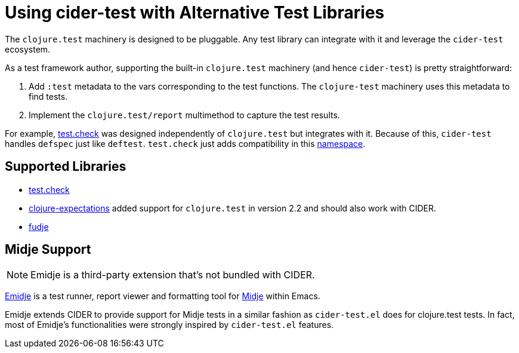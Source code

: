 = Using cider-test with Alternative Test Libraries

The `clojure.test` machinery is designed to be pluggable. Any test library can integrate with it and leverage the `cider-test` ecosystem.

As a test framework author, supporting the built-in `clojure.test` machinery (and hence `cider-test`) is pretty straightforward:

. Add `:test` metadata to the vars corresponding to the test functions. The `clojure-test` machinery uses this metadata to find tests.
. Implement the `clojure.test/report` multimethod to capture the test results.

For example, https://github.com/clojure/test.check[test.check] was designed independently of `clojure.test` but integrates with it. Because of this, `cider-test` handles `defspec` just like `deftest`. `test.check` just adds compatibility in this https://github.com/clojure/test.check/blob/24f74b83f1c7a032f98efdcc1db9d74b3a6a794d/src/main/clojure/clojure/test/check/clojure_test.cljc[namespace].

== Supported Libraries

* https://github.com/clojure/test.check[test.check]
* https://github.com/clojure-expectations/expectations[clojure-expectations] added support for `clojure.test` in version 2.2 and should also work with CIDER.
* https://github.com/jimpil/fudje[fudje]

== Midje Support

NOTE: Emidje is a third-party extension that's not bundled with CIDER.

https://github.com/nubank/emidje[Emidje] is a test runner, report viewer and formatting tool for https://github.com/marick/Midje[Midje] within Emacs.

Emidje extends CIDER to provide support for Midje tests in a similar fashion as `cider-test.el` does for clojure.test tests. In fact, most of Emidje's functionalities were strongly inspired by `cider-test.el` features.
